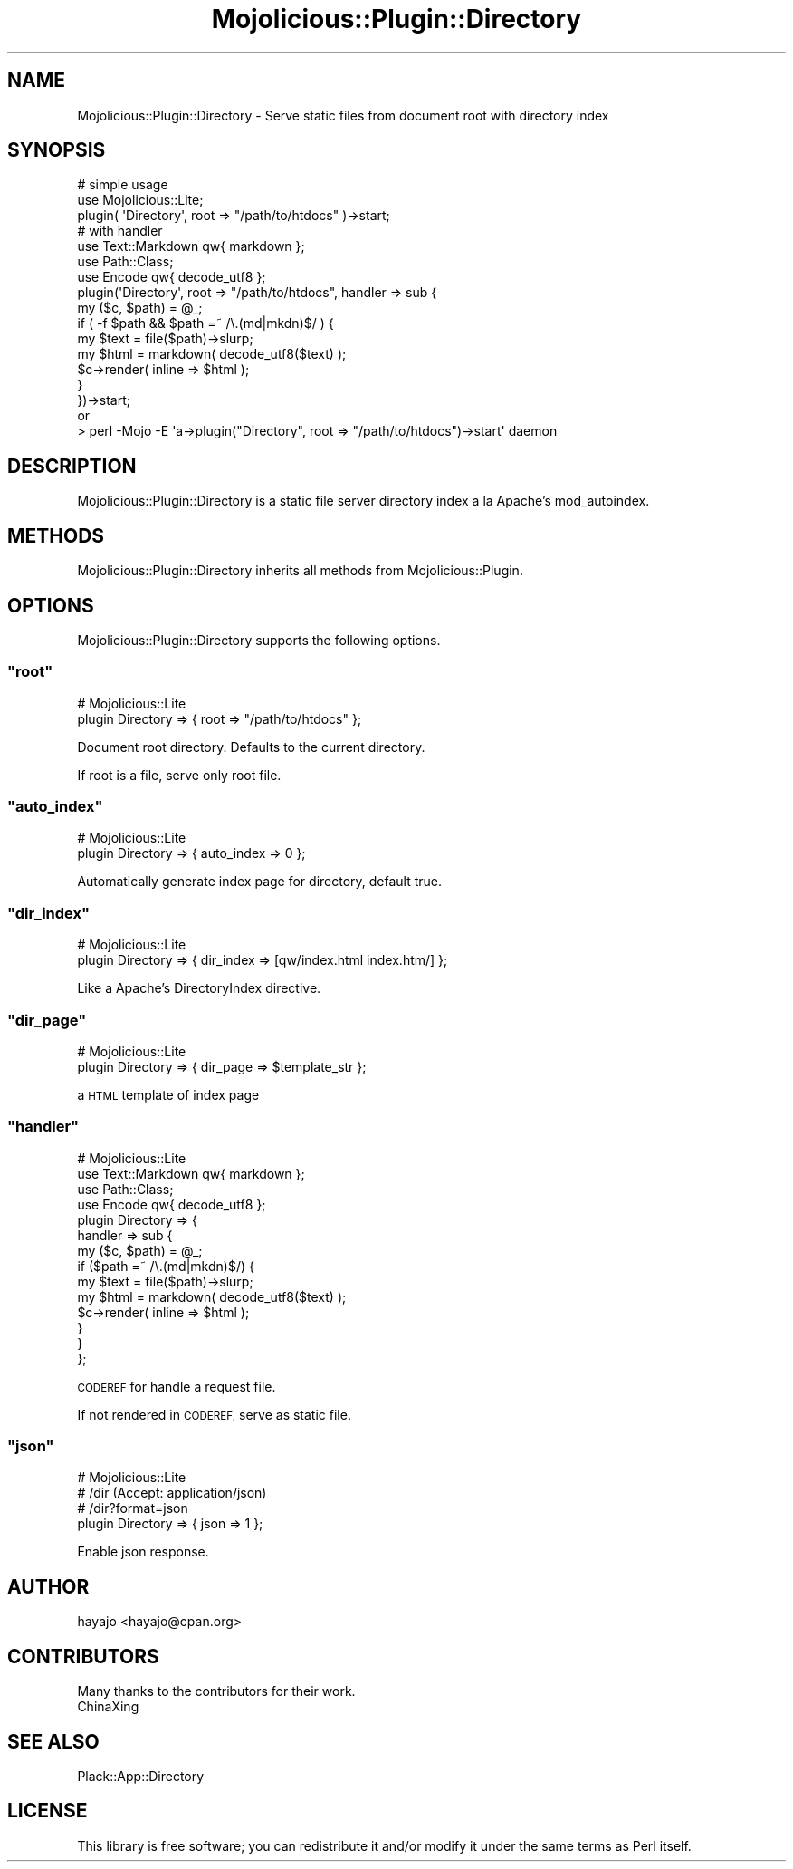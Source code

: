 .\" Automatically generated by Pod::Man 4.14 (Pod::Simple 3.40)
.\"
.\" Standard preamble:
.\" ========================================================================
.de Sp \" Vertical space (when we can't use .PP)
.if t .sp .5v
.if n .sp
..
.de Vb \" Begin verbatim text
.ft CW
.nf
.ne \\$1
..
.de Ve \" End verbatim text
.ft R
.fi
..
.\" Set up some character translations and predefined strings.  \*(-- will
.\" give an unbreakable dash, \*(PI will give pi, \*(L" will give a left
.\" double quote, and \*(R" will give a right double quote.  \*(C+ will
.\" give a nicer C++.  Capital omega is used to do unbreakable dashes and
.\" therefore won't be available.  \*(C` and \*(C' expand to `' in nroff,
.\" nothing in troff, for use with C<>.
.tr \(*W-
.ds C+ C\v'-.1v'\h'-1p'\s-2+\h'-1p'+\s0\v'.1v'\h'-1p'
.ie n \{\
.    ds -- \(*W-
.    ds PI pi
.    if (\n(.H=4u)&(1m=24u) .ds -- \(*W\h'-12u'\(*W\h'-12u'-\" diablo 10 pitch
.    if (\n(.H=4u)&(1m=20u) .ds -- \(*W\h'-12u'\(*W\h'-8u'-\"  diablo 12 pitch
.    ds L" ""
.    ds R" ""
.    ds C` ""
.    ds C' ""
'br\}
.el\{\
.    ds -- \|\(em\|
.    ds PI \(*p
.    ds L" ``
.    ds R" ''
.    ds C`
.    ds C'
'br\}
.\"
.\" Escape single quotes in literal strings from groff's Unicode transform.
.ie \n(.g .ds Aq \(aq
.el       .ds Aq '
.\"
.\" If the F register is >0, we'll generate index entries on stderr for
.\" titles (.TH), headers (.SH), subsections (.SS), items (.Ip), and index
.\" entries marked with X<> in POD.  Of course, you'll have to process the
.\" output yourself in some meaningful fashion.
.\"
.\" Avoid warning from groff about undefined register 'F'.
.de IX
..
.nr rF 0
.if \n(.g .if rF .nr rF 1
.if (\n(rF:(\n(.g==0)) \{\
.    if \nF \{\
.        de IX
.        tm Index:\\$1\t\\n%\t"\\$2"
..
.        if !\nF==2 \{\
.            nr % 0
.            nr F 2
.        \}
.    \}
.\}
.rr rF
.\"
.\" Accent mark definitions (@(#)ms.acc 1.5 88/02/08 SMI; from UCB 4.2).
.\" Fear.  Run.  Save yourself.  No user-serviceable parts.
.    \" fudge factors for nroff and troff
.if n \{\
.    ds #H 0
.    ds #V .8m
.    ds #F .3m
.    ds #[ \f1
.    ds #] \fP
.\}
.if t \{\
.    ds #H ((1u-(\\\\n(.fu%2u))*.13m)
.    ds #V .6m
.    ds #F 0
.    ds #[ \&
.    ds #] \&
.\}
.    \" simple accents for nroff and troff
.if n \{\
.    ds ' \&
.    ds ` \&
.    ds ^ \&
.    ds , \&
.    ds ~ ~
.    ds /
.\}
.if t \{\
.    ds ' \\k:\h'-(\\n(.wu*8/10-\*(#H)'\'\h"|\\n:u"
.    ds ` \\k:\h'-(\\n(.wu*8/10-\*(#H)'\`\h'|\\n:u'
.    ds ^ \\k:\h'-(\\n(.wu*10/11-\*(#H)'^\h'|\\n:u'
.    ds , \\k:\h'-(\\n(.wu*8/10)',\h'|\\n:u'
.    ds ~ \\k:\h'-(\\n(.wu-\*(#H-.1m)'~\h'|\\n:u'
.    ds / \\k:\h'-(\\n(.wu*8/10-\*(#H)'\z\(sl\h'|\\n:u'
.\}
.    \" troff and (daisy-wheel) nroff accents
.ds : \\k:\h'-(\\n(.wu*8/10-\*(#H+.1m+\*(#F)'\v'-\*(#V'\z.\h'.2m+\*(#F'.\h'|\\n:u'\v'\*(#V'
.ds 8 \h'\*(#H'\(*b\h'-\*(#H'
.ds o \\k:\h'-(\\n(.wu+\w'\(de'u-\*(#H)/2u'\v'-.3n'\*(#[\z\(de\v'.3n'\h'|\\n:u'\*(#]
.ds d- \h'\*(#H'\(pd\h'-\w'~'u'\v'-.25m'\f2\(hy\fP\v'.25m'\h'-\*(#H'
.ds D- D\\k:\h'-\w'D'u'\v'-.11m'\z\(hy\v'.11m'\h'|\\n:u'
.ds th \*(#[\v'.3m'\s+1I\s-1\v'-.3m'\h'-(\w'I'u*2/3)'\s-1o\s+1\*(#]
.ds Th \*(#[\s+2I\s-2\h'-\w'I'u*3/5'\v'-.3m'o\v'.3m'\*(#]
.ds ae a\h'-(\w'a'u*4/10)'e
.ds Ae A\h'-(\w'A'u*4/10)'E
.    \" corrections for vroff
.if v .ds ~ \\k:\h'-(\\n(.wu*9/10-\*(#H)'\s-2\u~\d\s+2\h'|\\n:u'
.if v .ds ^ \\k:\h'-(\\n(.wu*10/11-\*(#H)'\v'-.4m'^\v'.4m'\h'|\\n:u'
.    \" for low resolution devices (crt and lpr)
.if \n(.H>23 .if \n(.V>19 \
\{\
.    ds : e
.    ds 8 ss
.    ds o a
.    ds d- d\h'-1'\(ga
.    ds D- D\h'-1'\(hy
.    ds th \o'bp'
.    ds Th \o'LP'
.    ds ae ae
.    ds Ae AE
.\}
.rm #[ #] #H #V #F C
.\" ========================================================================
.\"
.IX Title "Mojolicious::Plugin::Directory 3"
.TH Mojolicious::Plugin::Directory 3 "2017-04-30" "perl v5.32.0" "User Contributed Perl Documentation"
.\" For nroff, turn off justification.  Always turn off hyphenation; it makes
.\" way too many mistakes in technical documents.
.if n .ad l
.nh
.SH "NAME"
Mojolicious::Plugin::Directory \- Serve static files from document root with directory index
.SH "SYNOPSIS"
.IX Header "SYNOPSIS"
.Vb 3
\&  # simple usage
\&  use Mojolicious::Lite;
\&  plugin( \*(AqDirectory\*(Aq, root => "/path/to/htdocs" )\->start;
\&
\&  # with handler
\&  use Text::Markdown qw{ markdown };
\&  use Path::Class;
\&  use Encode qw{ decode_utf8 };
\&  plugin(\*(AqDirectory\*(Aq, root => "/path/to/htdocs", handler => sub {
\&      my ($c, $path) = @_;
\&      if ( \-f $path && $path =~ /\e.(md|mkdn)$/ ) {
\&          my $text = file($path)\->slurp;
\&          my $html = markdown( decode_utf8($text) );
\&          $c\->render( inline => $html );
\&      }
\&  })\->start;
\&
\&  or
\&
\&  > perl \-Mojo \-E \*(Aqa\->plugin("Directory", root => "/path/to/htdocs")\->start\*(Aq daemon
.Ve
.SH "DESCRIPTION"
.IX Header "DESCRIPTION"
Mojolicious::Plugin::Directory is a static file server directory index a la Apache's mod_autoindex.
.SH "METHODS"
.IX Header "METHODS"
Mojolicious::Plugin::Directory inherits all methods from Mojolicious::Plugin.
.SH "OPTIONS"
.IX Header "OPTIONS"
Mojolicious::Plugin::Directory supports the following options.
.ie n .SS """root"""
.el .SS "\f(CWroot\fP"
.IX Subsection "root"
.Vb 2
\&  # Mojolicious::Lite
\&  plugin Directory => { root => "/path/to/htdocs" };
.Ve
.PP
Document root directory. Defaults to the current directory.
.PP
If root is a file, serve only root file.
.ie n .SS """auto_index"""
.el .SS "\f(CWauto_index\fP"
.IX Subsection "auto_index"
.Vb 2
\&   # Mojolicious::Lite
\&   plugin Directory => { auto_index => 0 };
.Ve
.PP
Automatically generate index page for directory, default true.
.ie n .SS """dir_index"""
.el .SS "\f(CWdir_index\fP"
.IX Subsection "dir_index"
.Vb 2
\&  # Mojolicious::Lite
\&  plugin Directory => { dir_index => [qw/index.html index.htm/] };
.Ve
.PP
Like a Apache's DirectoryIndex directive.
.ie n .SS """dir_page"""
.el .SS "\f(CWdir_page\fP"
.IX Subsection "dir_page"
.Vb 2
\&  # Mojolicious::Lite
\&  plugin Directory => { dir_page => $template_str };
.Ve
.PP
a \s-1HTML\s0 template of index page
.ie n .SS """handler"""
.el .SS "\f(CWhandler\fP"
.IX Subsection "handler"
.Vb 10
\&  # Mojolicious::Lite
\&  use Text::Markdown qw{ markdown };
\&  use Path::Class;
\&  use Encode qw{ decode_utf8 };
\&  plugin Directory => {
\&      handler => sub {
\&          my ($c, $path) = @_;
\&          if ($path =~ /\e.(md|mkdn)$/) {
\&              my $text = file($path)\->slurp;
\&              my $html = markdown( decode_utf8($text) );
\&              $c\->render( inline => $html );
\&          }
\&      }
\&  };
.Ve
.PP
\&\s-1CODEREF\s0 for handle a request file.
.PP
If not rendered in \s-1CODEREF,\s0 serve as static file.
.ie n .SS """json"""
.el .SS "\f(CWjson\fP"
.IX Subsection "json"
.Vb 4
\&  # Mojolicious::Lite
\&  # /dir (Accept: application/json)
\&  # /dir?format=json
\&  plugin Directory => { json => 1 };
.Ve
.PP
Enable json response.
.SH "AUTHOR"
.IX Header "AUTHOR"
hayajo <hayajo@cpan.org>
.SH "CONTRIBUTORS"
.IX Header "CONTRIBUTORS"
Many thanks to the contributors for their work.
.IP "ChinaXing" 4
.IX Item "ChinaXing"
.SH "SEE ALSO"
.IX Header "SEE ALSO"
Plack::App::Directory
.SH "LICENSE"
.IX Header "LICENSE"
This library is free software; you can redistribute it and/or modify
it under the same terms as Perl itself.

